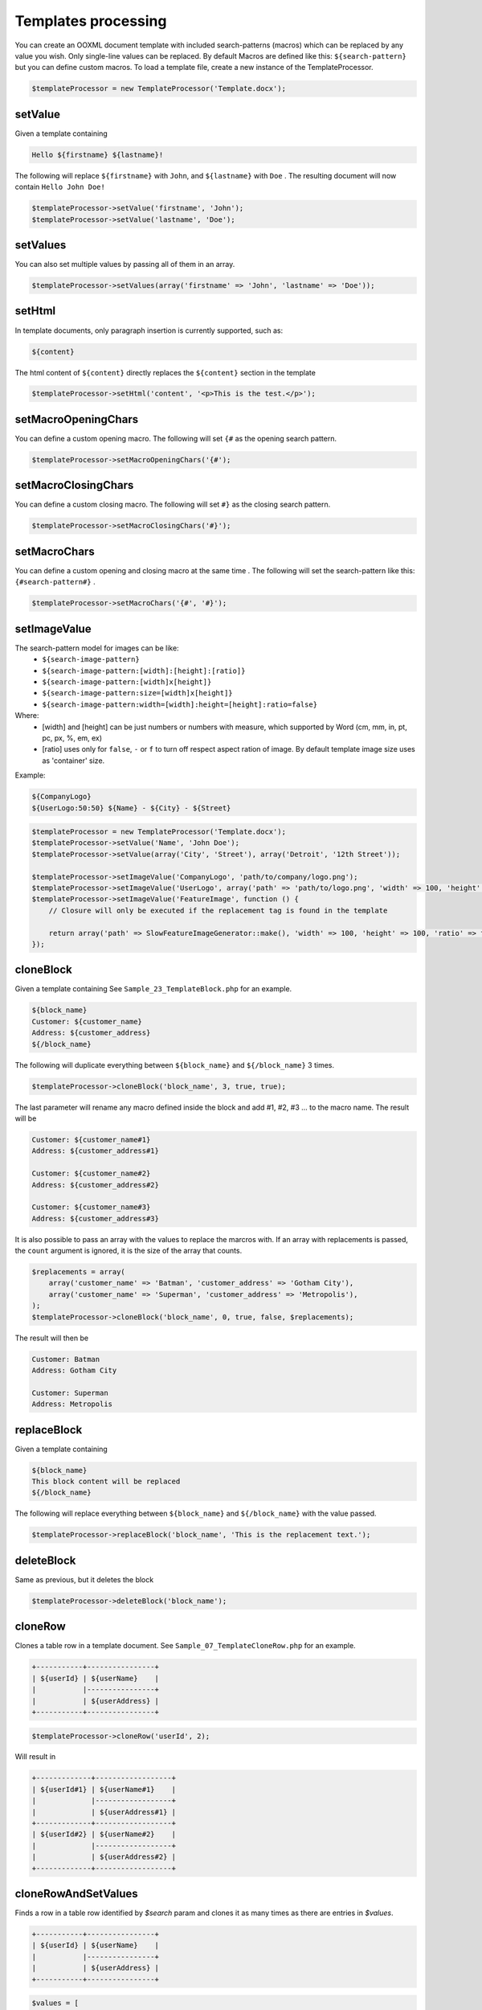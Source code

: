 .. _templates-processing:

Templates processing
====================

You can create an OOXML document template with included search-patterns (macros) which can be replaced by any value you wish. Only single-line values can be replaced.
By default Macros are defined like this: ``${search-pattern}`` but you can define custom macros.
To load a template file, create a new instance of the TemplateProcessor.

.. code-block:: php

    $templateProcessor = new TemplateProcessor('Template.docx');

setValue
""""""""
Given a template containing

.. code-block:: clean

    Hello ${firstname} ${lastname}!

The following will replace ``${firstname}`` with ``John``, and ``${lastname}`` with ``Doe`` .
The resulting document will now contain ``Hello John Doe!``

.. code-block:: php

    $templateProcessor->setValue('firstname', 'John');
    $templateProcessor->setValue('lastname', 'Doe');

setValues
"""""""""
You can also set multiple values by passing all of them in an array.

.. code-block:: php

    $templateProcessor->setValues(array('firstname' => 'John', 'lastname' => 'Doe'));

setHtml
"""""""""
In template documents, only paragraph insertion is currently supported, such as:

.. code-block:: clean

    ${content}

The html content of ``${content}`` directly replaces the ``${content}`` section in the template

.. code-block:: php

    $templateProcessor->setHtml('content', '<p>This is the test.</p>');

setMacroOpeningChars
""""""""
You can define a custom opening macro. The following will set ``{#`` as the opening search pattern.

.. code-block:: php

    $templateProcessor->setMacroOpeningChars('{#');

setMacroClosingChars
""""""""
You can define a custom closing macro. The following will set ``#}`` as the closing search pattern.

.. code-block:: php

    $templateProcessor->setMacroClosingChars('#}');

setMacroChars
""""""""
You can define a custom opening and closing macro at the same time . The following will set the search-pattern like this: ``{#search-pattern#}`` .

.. code-block:: php

    $templateProcessor->setMacroChars('{#', '#}');

setImageValue
"""""""""""""
The search-pattern model for images can be like:
    - ``${search-image-pattern}``
    - ``${search-image-pattern:[width]:[height]:[ratio]}``
    - ``${search-image-pattern:[width]x[height]}``
    - ``${search-image-pattern:size=[width]x[height]}``
    - ``${search-image-pattern:width=[width]:height=[height]:ratio=false}``

Where:
    - [width] and [height] can be just numbers or numbers with measure, which supported by Word (cm, mm, in, pt, pc, px, %, em, ex)
    - [ratio] uses only for ``false``, ``-`` or ``f`` to turn off respect aspect ration of image. By default template image size uses as 'container' size.

Example:

.. code-block:: clean

    ${CompanyLogo}
    ${UserLogo:50:50} ${Name} - ${City} - ${Street}

.. code-block:: php

    $templateProcessor = new TemplateProcessor('Template.docx');
    $templateProcessor->setValue('Name', 'John Doe');
    $templateProcessor->setValue(array('City', 'Street'), array('Detroit', '12th Street'));

    $templateProcessor->setImageValue('CompanyLogo', 'path/to/company/logo.png');
    $templateProcessor->setImageValue('UserLogo', array('path' => 'path/to/logo.png', 'width' => 100, 'height' => 100, 'ratio' => false));
    $templateProcessor->setImageValue('FeatureImage', function () {
        // Closure will only be executed if the replacement tag is found in the template

        return array('path' => SlowFeatureImageGenerator::make(), 'width' => 100, 'height' => 100, 'ratio' => false);
    });

cloneBlock
""""""""""
Given a template containing
See ``Sample_23_TemplateBlock.php`` for an example.

.. code-block:: clean

    ${block_name}
    Customer: ${customer_name}
    Address: ${customer_address}
    ${/block_name}

The following will duplicate everything between ``${block_name}`` and ``${/block_name}`` 3 times.

.. code-block:: php

    $templateProcessor->cloneBlock('block_name', 3, true, true);

The last parameter will rename any macro defined inside the block and add #1, #2, #3 ... to the macro name.
The result will be

.. code-block:: clean

    Customer: ${customer_name#1}
    Address: ${customer_address#1}
    
    Customer: ${customer_name#2}
    Address: ${customer_address#2}
    
    Customer: ${customer_name#3}
    Address: ${customer_address#3}

It is also possible to pass an array with the values to replace the marcros with.
If an array with replacements is passed, the ``count`` argument is ignored, it is the size of the array that counts.

.. code-block:: php

    $replacements = array(
        array('customer_name' => 'Batman', 'customer_address' => 'Gotham City'),
        array('customer_name' => 'Superman', 'customer_address' => 'Metropolis'),
    );
    $templateProcessor->cloneBlock('block_name', 0, true, false, $replacements);

The result will then be

.. code-block:: clean

    Customer: Batman
    Address: Gotham City
    
    Customer: Superman
    Address: Metropolis

replaceBlock
""""""""""""
Given a template containing

.. code-block:: clean

    ${block_name}
    This block content will be replaced
    ${/block_name}

The following will replace everything between ``${block_name}`` and ``${/block_name}`` with the value passed.

.. code-block:: php

    $templateProcessor->replaceBlock('block_name', 'This is the replacement text.');

deleteBlock
"""""""""""
Same as previous, but it deletes the block

.. code-block:: php

    $templateProcessor->deleteBlock('block_name');

cloneRow
""""""""
Clones a table row in a template document.
See ``Sample_07_TemplateCloneRow.php`` for an example.

.. code-block:: clean

    +-----------+----------------+
    | ${userId} | ${userName}    |
    |           |----------------+
    |           | ${userAddress} |
    +-----------+----------------+

.. code-block:: php

    $templateProcessor->cloneRow('userId', 2);

Will result in

.. code-block:: clean

    +-------------+------------------+
    | ${userId#1} | ${userName#1}    |
    |             |------------------+
    |             | ${userAddress#1} |
    +-------------+------------------+
    | ${userId#2} | ${userName#2}    |
    |             |------------------+
    |             | ${userAddress#2} |
    +-------------+------------------+

cloneRowAndSetValues
""""""""""""""""""""
Finds a row in a table row identified by `$search` param and clones it as many times as there are entries in `$values`.

.. code-block:: clean

    +-----------+----------------+
    | ${userId} | ${userName}    |
    |           |----------------+
    |           | ${userAddress} |
    +-----------+----------------+

.. code-block:: php

    $values = [
        ['userId' => 1, 'userName' => 'Batman', 'userAddress' => 'Gotham City'],
        ['userId' => 2, 'userName' => 'Superman', 'userAddress' => 'Metropolis'],
    ];
    $templateProcessor->cloneRowAndSetValues('userId', $values);

Will result in

.. code-block:: clean

    +---+-------------+
    | 1 | Batman      |
    |   |-------------+
    |   | Gotham City |
    +---+-------------+
    | 2 | Superman    |
    |   |-------------+
    |   | Metropolis  |
    +---+-------------+

applyXslStyleSheet
""""""""""""""""""
Applies the XSL stylesheet passed to header part, footer part and main part

.. code-block:: php

    $xslDomDocument = new \DOMDocument();
    $xslDomDocument->load('/path/to/my/stylesheet.xsl');
    $templateProcessor->applyXslStyleSheet($xslDomDocument);

setComplexValue
"""""""""""""""
Replaces a ${macro} with the ComplexType passed.
See ``Sample_40_TemplateSetComplexValue.php`` for examples.

.. code-block:: php

    $inline = new TextRun();
    $inline->addText('by a red italic text', array('italic' => true, 'color' => 'red'));
    $templateProcessor->setComplexValue('inline', $inline);

setComplexBlock
"""""""""""""""
Replaces a ${macro} with the ComplexType passed.
See ``Sample_40_TemplateSetComplexValue.php`` for examples.

.. code-block:: php

    $table = new Table(array('borderSize' => 12, 'borderColor' => 'green', 'width' => 6000, 'unit' => TblWidth::TWIP));
    $table->addRow();
    $table->addCell(150)->addText('Cell A1');
    $table->addCell(150)->addText('Cell A2');
    $table->addCell(150)->addText('Cell A3');
    $table->addRow();
    $table->addCell(150)->addText('Cell B1');
    $table->addCell(150)->addText('Cell B2');
    $table->addCell(150)->addText('Cell B3');
    $templateProcessor->setComplexBlock('table', $table);

setChartValue
"""""""""""""
Replace a variable by a chart.

.. code-block:: php

    $categories = array('A', 'B', 'C', 'D', 'E');
    $series1 = array(1, 3, 2, 5, 4);
    $chart = new Chart('doughnut', $categories, $series1);
    $templateProcessor->setChartValue('myChart', $chart);

save
""""
Saves the loaded template within the current directory. Returns the file path.

.. code-block:: php

    $filepath = $templateProcessor->save();
    
saveAs
""""""
Saves a copy of the loaded template in the indicated path.

.. code-block:: php
    
    $pathToSave = 'path/to/save/file.ext';
    $templateProcessor->saveAs($pathToSave);
